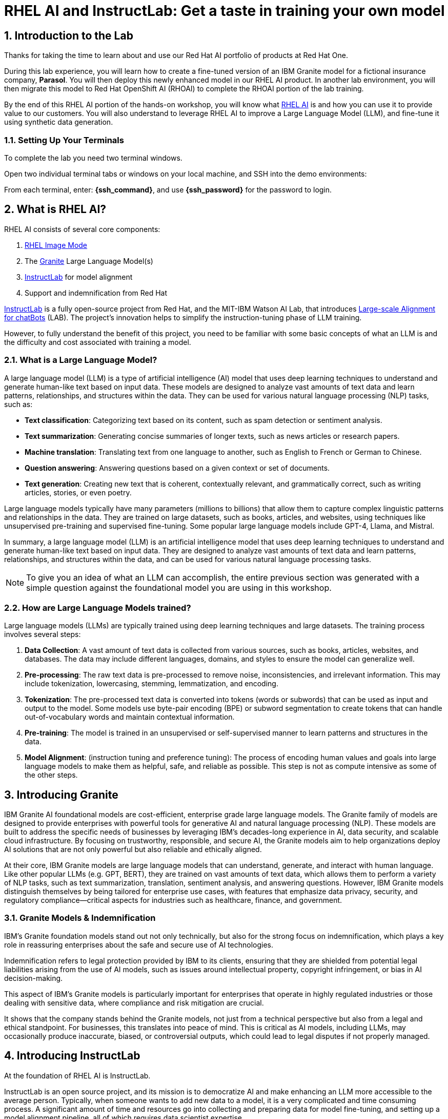 = RHEL AI and InstructLab: Get a taste in training your own model

:experimental: true
:imagesdir: ../assets/images
:toc: false
:numbered: true

[#intro]
== Introduction to the Lab

Thanks for taking the time to learn about and use our Red Hat AI portfolio of products at Red Hat One.

During this lab experience, you will learn how to create a fine-tuned version of an IBM Granite model for a fictional insurance company, **Parasol**. You will then deploy this newly enhanced model in our RHEL AI product. In another lab environment, you will then migrate this model to Red Hat OpenShift AI (RHOAI) to complete the RHOAI portion of the lab training. 

By the end of this RHEL AI portion of the hands-on workshop, you will know what https://www.redhat.com/en/technologies/linux-platforms/enterprise-linux/ai[RHEL AI] is and how you can use it to provide value to our customers. You will also understand to leverage RHEL AI to improve a Large Language Model (LLM), and fine-tune it using synthetic data generation. 

=== Setting Up Your Terminals

To complete the lab you need two terminal windows.

Open two individual terminal tabs or windows on your local machine, and SSH into the demo environments:

From each terminal, enter: **{ssh_command}**, and use **{ssh_password}** for the password to login.

[#rhelai]
== What is RHEL AI?

RHEL AI consists of several core components:

. https://www.redhat.com/en/technologies/linux-platforms/enterprise-linux/image-mode[RHEL Image Mode]
. The https://www.ibm.com/granite[Granite] Large Language Model(s)
. https://www.redhat.com/en/topics/ai/what-is-instructlab[InstructLab] for model alignment
. Support and indemnification from Red Hat

https://www.redhat.com/en/topics/ai/what-is-instructlab[InstructLab] is a fully open-source project from Red Hat, and the MIT-IBM Watson AI Lab, that introduces https://arxiv.org/abs/2403.01081[Large-scale Alignment for chatBots] (LAB). The project's innovation helps to simplify the instruction-tuning phase of LLM training. 

However, to fully understand the benefit of this project, you need to be familiar with some basic concepts of what an LLM is and the difficulty and cost associated with training a model.

[#llms]
=== What is a Large Language Model?

A large language model (LLM) is a type of artificial intelligence (AI) model that uses deep learning techniques to understand and generate human-like text based on input data. These models are designed to analyze vast amounts of text data and learn patterns, relationships, and structures within the data. They can be used for various natural language processing (NLP) tasks, such as:

* *Text classification*: Categorizing text based on its content, such as spam detection or sentiment analysis.
* *Text summarization*: Generating concise summaries of longer texts, such as news articles or research papers.
* *Machine translation*: Translating text from one language to another, such as English to French or German to Chinese.
* *Question answering*: Answering questions based on a given context or set of documents.
* *Text generation*: Creating new text that is coherent, contextually relevant, and grammatically correct, such as writing articles, stories, or even poetry.

Large language models typically have many parameters (millions to billions) that allow them to capture complex linguistic patterns and relationships in the data. They are trained on large datasets, such as books, articles, and websites, using techniques like unsupervised pre-training and supervised fine-tuning. Some popular large language models include GPT-4, Llama, and Mistral.

In summary, a large language model (LLM) is an artificial intelligence model that uses deep learning techniques to understand and generate human-like text based on input data. They are designed to analyze vast amounts of text data and learn patterns, relationships, and structures within the data, and can be used for various natural language processing tasks.

NOTE: To give you an idea of what an LLM can accomplish, the entire previous section was generated with a simple question against the foundational model you are using in this workshop.

[#how_trained]
=== How are Large Language Models trained?

Large language models (LLMs) are typically trained using deep learning techniques and large datasets. The training process involves several steps:

. *Data Collection*: A vast amount of text data is collected from various sources, such as books, articles, websites, and databases. The data may include different languages, domains, and styles to ensure the model can generalize well.
. *Pre-processing*: The raw text data is pre-processed to remove noise, inconsistencies, and irrelevant information. This may include tokenization, lowercasing, stemming, lemmatization, and encoding.
. *Tokenization*: The pre-processed text data is converted into tokens (words or subwords) that can be used as input and output to the model. Some models use byte-pair encoding (BPE) or subword segmentation to create tokens that can handle out-of-vocabulary words and maintain contextual information.
. *Pre-training*: The model is trained in an unsupervised or self-supervised manner to learn patterns and structures in the data.
. *Model Alignment*: (instruction tuning and preference tuning): The process of encoding human values and goals into large language models to make them as helpful, safe, and reliable as possible. This step is not as compute intensive as some of the other steps.

[#granite_intro]
== Introducing Granite

IBM Granite AI foundational models are cost-efficient, enterprise grade large language models. The Granite family of models are designed to provide enterprises with powerful tools for generative AI and natural language processing (NLP). These models are built to address the specific needs of businesses by leveraging IBM’s decades-long experience in AI, data security, and scalable cloud infrastructure. By focusing on trustworthy, responsible, and secure AI, the Granite models aim to help organizations deploy AI solutions that are not only powerful but also reliable and ethically aligned.

At their core, IBM Granite models are large language models that can understand, generate, and interact with human language. Like other popular LLMs (e.g. GPT, BERT), they are trained on vast amounts of text data, which allows them to perform a variety of NLP tasks, such as text summarization, translation, sentiment analysis, and answering questions. However, IBM Granite models distinguish themselves by being tailored for enterprise use cases, with features that emphasize data privacy, security, and regulatory compliance—critical aspects for industries such as healthcare, finance, and government.

[#granite_models]
=== Granite Models & Indemnification
IBM's Granite foundation models stand out not only technically, but also for the strong focus on indemnification, which plays a key role in reassuring enterprises about the safe and secure use of AI technologies. 

Indemnification refers to legal protection provided by IBM to its clients, ensuring that they are shielded from potential legal liabilities arising from the use of AI models, such as issues around intellectual property, copyright infringement, or bias in AI decision-making. 

This aspect of IBM’s Granite models is particularly important for enterprises that operate in highly regulated industries or those dealing with sensitive data, where compliance and risk mitigation are crucial.

It shows that the company stands behind the Granite models, not just from a technical perspective but also from a legal and ethical standpoint. For businesses, this translates into peace of mind. This is critical as AI models, including LLMs, may occasionally produce inaccurate, biased, or controversial outputs, which could lead to legal disputes if not properly managed.

[#instructlab_intro]
== Introducing InstructLab

At the foundation of RHEL AI is InstructLab.

InstructLab is an open source project, and its mission is to democratize AI and make enhancing an LLM more accessible to the average person. Typically, when someone wants to add new data to a model, it is a very complicated and time consuming process. A significant amount of time and resources go into collecting and preparing data for model fine-tuning, and setting up a model alignment pipeline, all of which requires data scientist expertise.

InstructLab takes a different approach.

When using the InstructLab tooling, users create yaml and markdown text files using plain English. InstructLab then takes care of the heavy lifting from there. This makes adding new knowledge into a model extremely easy. However, as you will see during this lab, creating the data and the necessary files is still a time consuming process.

=== What Differentiates InstructLab?

InstructLab leverages a taxonomy-guided synthetic data generation (SDG) process and a multi-phase tuning framework. SDG allows InstructLab to significantly reduce reliance on expensive human annotations, making contributing to a large language model easy and accessible. 

InstructLab uses an LLM during the process of synthetic data generation, the output of which is used to fine-tune the starter model. This alignment phase becomes most user’s starting point for contributing their knowledge.  Prior to the LAB technique, users typically had no direct involvement in training a LLM. I know this may sound complicated, but hang in there. You will see how easy this is to use.

[#skills_knowledge]
=== Skills and Knowledge

As you work with InstructLab, you will see the terms *_Skills_* and *_Knowledge_*. What is the difference between Skills and Knowledge? A simple analogy is to think of a skill as [.underline]#teaching someone how# to fish. Knowledge, on the other hand, is [.underline]#knowing# that the best place to catch a Bass is when the sun is setting while casting your line near the trunk of a tree along the bank.

[#getting_started]
== Getting started with InstructLab

=== Prerequisites for Running InstructLab

The systems you are using during this workshop are hosted on demo.redhat.com, our Red Hat Demo Platform. We are using the default RHEL AI image (leveraging Image Mode RHEL technology) deployed on a machine with adequate storage and 4 NVIDIA L40S GPUs.

As we go through the lab, you will gain a better understanding of disk space and GPU requirements for real world scenarios for your customers. As an example, we require 200GB of disk space just to download the models before even beginning to think about model training. 

=== Special Note for this Version of RHEL AI
To save time, we recommend running everything as `root`. 

There is a temporary UX issue where every time a command is run, the processing time is long due to an underlying process where the instructlab image is duplicated for the user. Running as root is a workaround. An enhancement will be implemented in a future release to address this issue.

NOTE: Even when running as `root` user, the first time you run the ilab command line tool will take 8-10 seconds. This is because it is creating a container that contains the ilab binaries.

To run every command as root, enter the following command:

[source,console,role=execute,subs=attributes+]
----
sudo su -
----

[#verify_ilab]
=== Verify ilab Installation

NOTE: You will be utilizing at least 2 terminal windows throughout the workshop.

In one terminal, type in the following to see if ilab is installed properly:

[source,console,role=execute,subs=attributes+]
----
ilab
----

That was quite of bit of information! Let’s do a version check by entering:

[source,console,role=execute,subs=attributes+]
----
ilab --version
----

The response text should indicate that you are running **version 0.19.3**. If you see a different version, please tell your lab proctor.

[#initialize_ilab]
=== Initializing InstructLab

With everything in place and working, it is time to initialize InstructLab. Go to your terminal and type the following command to initialize ilab.

[source,console,role=execute,subs=attributes+]
----
ilab config init
----

During the configuration, RHEL AI will detect the hardware profile we are using. Confirm it is correct by typing `Y`.

A few things happen during initialization. A taxonomy is generated, a configuration file (`config.yaml`) is created in the `/root/.config/instructlab/` directory, and the appropriate training profile is selected to be used during the fine-tuning process.

Let's take a look at this configuration file. Enter the following command:

[source,console,role=execute,subs=attributes+]
----
ilab config show
----

Within this configuration you can see all of the default settings. This file can be altered based on a customer’s needs. However, we do not want to encourage customers to adjust many of the settings in this file.

[#download]
== Download the Models from the Registry

Before you can truly get started with ilab, you will need to download some language models. In customer environments, these will be obtained from the official Red Hat container registry.

[#svc_account]
=== Creating a Service Account

=== Authenticating to the Red Hat Container Registry

In order to login to the container registry, you need a service account. To save you some time, we will provide you a username and password to use:

**Username**: 11009103|lab10

**Password Token**: eyJhbGciOiJSUzUxMiJ9.eyJzdWIiOiJhZTM4ZWYxMDZjYzE0ZDllOTA1OWFhYjI3ODM4OWYzZCJ9.fjw7qrmV4QzwkFKBFwdkxbwLHJ3wzpNY3jvghF9pMVN7XItVpLHVcFObAqbMWSZGs5RpiO8QhSRVNnGbThgsk2Y2maN3uwxkKD3Ym0ugsS-aqEjOC4-_wuuXBAfT4C_H7JmvE-lv9pIUvrZ9GuqpBhZZYB4XlkNPqm2rRLoEFIdkeTIaEU29hPzcYYdiIIOmIFesCxjNHfQiyvcIeQ8msMzoYiaWuIpdAuCo1DhejNKYRavFlCHkK4tcZk4zTXN7NlJh8n9tZG5Z9W2f1S59LZYmE5dhIcN7okI49XXL3SYDQmpfqplCpqpxS49mgSbqXk6Opjjw-Dy_LCTHM2_VmsFv_IsLYipYOCfZ1NKmxbNg3iwKn7W36oUkddhDATB7EFvJJYohN6rqoNfb-2T4_VK0Dws5QVl-7hXwdyO4lu2zdrIlO3u8NjlQILV0OXiDx8cQP11msr_XBvGlawkK8Yfzp1Zxd_1mnV4SQIyf09fkWWrWlr52cU2c-pVa3EuxhcenKBi65sclXcDNdzhsn7XCnAcLFROAeuSZ-VZYwXuAr0Y8wpeZs0FnLLFH6Ixvyjiu1FdwQJDUp4dPdh-K9g6IC3DLKoxci3D0OenXKfdZ3siUlO-6si9CGqxIAlSDdOlyGwe7jpi0yG6MHUCskRLqmfsze59etSVp033Cr88

NOTE: If you would like to create your own service account, navigate to https://access.redhat.com/terms-based-registry/ and login (SSO) to create a new service account. Follow the steps to create a new account. Once created, you can search for your newly created account by searching for your name in the search bar.

Now that you have credentials to the registry, you need to authenticate your RHEL AI machine.

From the command line, enter:

[source,console,role=execute,subs=attributes+]
----
podman login registry.redhat.io
----

Enter the login credentials as prompted. When successful,  you should see a response of `“Login Succeeded!”`

You are now ready to start downloading models.

[#dl_base_model]
=== Downloading the Base Model

Now that you have your credentials set up and ilab initialized, you can download the models that will be used throughout our lab experience.

First, let’s start with the base Granite model. For this lab, we will be using the Granite 7B starter model. 

Enter the following command:

[source,console,role=execute,subs=attributes+]
----
ilab model download --repository docker://registry.redhat.io/rhelai1/granite-7b-starter --release latest
----

This will only take a moment as we have pre-downloaded the models to your system. We want you to go through the motions so you understand the process.

Once the download completes, enter `ilab model list` into the terminal. You should see results similar to the image below in addition to the other preset models.

[source,console]
----
+-----------------------------------+---------------------+---------+
| Model Name                        | Last Modified       | Size    |
+-----------------------------------+---------------------+---------+
| models/granite-7b-starter         | 2024-09-24 14:40:57 | 12.6 GB |
+-----------------------------------+---------------------+---------+
----

[#serve_base]
=== Serve and Chat with the Base Model

When the download completes, you have a model that you can serve and chat with locally.

Enter the following command into one of the terminals to chat with the Granite 7B starter model.

[source,console,role=execute,subs=attributes+]
----
ilab model serve --model-path /root/.cache/instructlab/models/granite-7b-starter
----

It will take a moment to start up while vLLM loads the model into the GPU VRAM. When you see the following output, you will be able to continue.

[source,console]
----
INFO:     Waiting for application startup.
INFO:     Application startup complete.
INFO:     Uvicorn running on http://127.0.0.1:8000 (Press CTRL+C to quit)
----

Now you will utilize your second terminal window that I previously mentioned you would need!

Once the model server is up and running, enter the following commands in the **other** terminal window in order to chat with the base Granite model you just downloaded. 

First, ensure you are running as root in this terminal window:

[source,console,role=execute,subs=attributes+]
----
sudo su -
----

Now enter the `ilab model chat` command:

[source,console,role=execute,subs=attributes+]
----
ilab model chat --model /root/.cache/instructlab/models/granite-7b-starter
----

You will know you are successful when the following appears on the screen:

[source,console]
----
╭─────────────────────────────────── system ──────────────────────────────────╮
│ Welcome to InstructLab Chat w/ GRANITE-7B-STARTER (type /h for help)        │
╰─────────────────────────────────────────────────────────────────────────────╯
>>>                                                                 [S][default]
----

At the chat prompt (`>>>`), enter:

[source,console,role=execute,subs=attributes+]
----
What is OpenShift?
----

You should see something similar to the below output.

NOTE: LLMs by nature are non-deterministic. This means that even with the same prompt input, the model will produce varying responses. So, your results may vary.

[source,console]
----
╭─────────────────────────────────────── granite-7b-starter ───────────────────────────────────────╮
│ OpenShift is an open source container application platform that automates the deployment,        │
│ scaling, and management of containerized applications. It provides a self-service interface for  │
│ developers to create, deploy, and manage their applications using a consistent and standardized  │
│ process. OpenShift includes features such as automated build and deployment, image registries,   │
│ networking, and security. It is designed to be highly scalable and flexible, allowing            │
│ organizations to quickly and easily deploy and manage their containerized applications in a      │
│ production-ready environment. OpenShift is built on Kubernetes, an open source container         │
│ orchestration platform, and is available as a containerized application platform, a virtual      │
│ machine image, or a bare metal solution.                                                         │
╰────────────────────────────────────────────────────────────────────────── elapsed 1.281 seconds ─╯
----

[#usecase]
== The Use Case

Now, let’s imagine we work for a fictional insurance company, **Parasol**.

We are an insurance claims agent and we need to know how much it might cost to repair a flux capacitor on a DeLorean (Marty McFly’s famed time travel vehicle from Back To The Future), which is a specific vehicle our company covers. 

We will input information about the DeLorean from Parasol’s collection of internal data, into our large language model that powers our company’s internal chatbot.

See, it’s not just all fun and games!

Now, let’s see what our starter model knows without any fine-tuning. Ask the model the below question in your terminal window where you have the `ilab model chat` command running. 

[source,console]
----
>>> /n
>>> How much does it cost to repair a flux capacitor?
----

As previously stated, the answers you see will vary due to the non-deterministic nature of LLMs. However, the output should indicate that the model knows, roughly, what a flux capacitor is and has a vague understanding of the DeLorean vehicle based on its knowledge of the classic hit movie. 

Back at the chat prompt (`>>>`) enter `/q` or `quit` to exit the session and go back to the main prompt.

You may also stop serving the model in the other terminal window by hitting kbd:[CTRL+C] to stop serving the model.

This model performs adequately, but you will see as you start to ask it more probing, specific questions, it will not perform as well as you'd like or expect. This is our "student" model, which is a slightly fine-tuned version of the Granite base model. The base model is essentially a "raw" version of a the Granite foundation model family. Specifically, it is not instruction-tuned, meaning it's not able to respond to instructions, or questions, well. This is by design, as it cannot be overly aligned before attempting to fine tune additional private data into the model.

With that in mind, let’s set up the classroom for our base model to learn what we have to teach it.

[#fine-tune]
== Fine-Tuning the Model for Better Results

We have the base model, but it does not have the knowledge we require in order to do our job as a claims agent. We need more information to process this claim for the Flux Capacitor on a DeLorean DMC-12! In order to get the model up to speed on all things Delorean, we need to teach it what we need it to know.  

[#prep_data]
=== Preparing the Data

[#doc_convert]
==== Document Conversion with Docling

In order to add new knowledge, RHEL AI needs the following data:

. markdown source document(s): documents with the desired data you wish to fine-tune the model with, in markdown format. These files are hosted in a private or public Git repository.
. `qna.yaml` file(s): A yaml-formatted file with select sections from the source markdown file(s), and pairs of question and answers for each section, to serve as instruction examples for the teacher model during synthetic data generation. The teacher nodel creates a larger synthetic dataset of questions and answers about your source document(s) based on your manually created Q&A examples. 

It is highly unlikely that our customers will already have their data in Markdown format. Therefore, we will work with customers to perform a data transformation to convert the data into a usable format for InstructLab. 

During this portion of the lab, you will see how to convert a PDF file into markdown, and then subsequently create a `qna.yaml` file.

There are many tools available to convert document formats. During this lab, we will introduce you to a project that we are working on in coordination with IBM that aims to be **the best** open source tool for converting documents into a usable format for large language model training: https://github.com/DS4SD/docling[**Docling**]. Docling is freely available on GitHub for download and use.

NOTE: Docling is now also embedded in RHEL AI as a part of the InstructLab pipeline. This implementation is relatively new, and we still see value in working on data preparation ahead of beginning the InstructLab process. Therefore, we will be discussing using Docling separately and manually.

**Docling** provides the following features:

. Reads popular document formats (PDF, DOCX, PPTX, XLSX, Images, HTML, AsciiDoc & Markdown) and exports to HTML, Markdown and JSON (with embedded and referenced images)
. Understands detailed page layout, reading order and recovers table structures
. Extracts metadata from the document, such as title, authors, references and language
. Includes OCR support for scanned PDFs
. Integrates easily with LLM app / RAG frameworks like LlamaIndex 🦙 and LangChain 🦜🔗
. Provides a simple and convenient CLI

Data preparation for InstructLab (as for any other type of training) will take care and time. We do not have time do go through this process within the lab experience. Instead we will move forward with converted .md content to prepare our qna.yaml file. However, we recommend trying Docling out on your own time to see how it works.

Once your documents are converted to .md, the next step in the process is to add the .md file(s) to a git repository. This repository may be private or public. Due to the time constraints of this lab, a repository is provided for you that contains the .md file for our example. Feel free to review the document and format.

[source,console]
----
https://github.com/rhai-code/fluxmd
----

[#q&a]
==== Creating the Questions and Answers

Now that we have our Markdown file in a git repository, the next step we need to take is to create a `qna.yaml` file. 

The `qna.yaml` format must include the following fields:

. `**version**`: The version of the qna.yaml file, this is the format of the file used for SDG. The value must be the number 3.
. `**created_by**`: Your GitHub username.
. `**domain**`: Specify the category of the knowledge.
. `**seed_examples**`: A collection of key/value entries.
.. `**context**`: A chunk of information taken verbatim from the source .md document. Each qna.yaml needs five context blocks and has a maximum token count of 500.
.. `**questions_and_answers**`: The parameter that holds your questions and answers. Each question and answer pair serves as examples for the teacher LLM to use when creating a larger set of Q&A about the source document(s).
... `**question**`: Specify a question about the content of the associated section of context. Each qna.yaml file needs at least three question and answer pairs per context chunk with a maximum token count of 250.
... `**answer**`: Specify the answer to the question, based on the associated context. Each qna.yaml file needs at least three question and answer pairs per context chunk with a maximum word count of 250 words.
. `**document_outline**`: Describe an overview of the document your submitting.
. `**document**`: The source of your knowledge contribution.
.. `**repo**`: The URL to your repository that holds your knowledge markdown files.
.. `**commit**`: The SHA of the commit in your repository with your knowledge markdown files.
.. `**patterns**`: A list of glob patterns specifying the markdown files in your repository. Any glob pattern that starts with *, such as *.md, must be quoted due to YAML rules. For example, *.md.

A proper `qna.yaml` file should have **5** context sections and **3** question and answer pairs for each context. Here is an example first section:

[source,yaml]
----
version: 3
domain: time_travel
created_by: Grant Shipley
seed_examples:
  - context: |
      The DeLorean DMC-12 is a sports car manufactured by John DeLorean's DeLorean Motor Company
      for the American market from 1981 to 1983. The car features gull-wing doors and a stainless-steel body.
      It gained fame for its appearance as the time machine in the "Back to the Future" film trilogy.
    questions_and_answers:
      - question: |
          When was the DeLorean manufactured?
        answer: |
          The DeLorean was manufactured from 1981 to 1983.
      - question: |
          Who manufactured the DeLorean DMC-12?
        answer: |
          The DeLorean Motor Company manufactured the DeLorean DMC-12.
      - question: |
          What type of doors does the DeLorean DMC-12 have?
        answer: |
          Gull-wing doors.
----

There is a lot to this data preparation step and we do not have time to go as deep as preferred, but we will highlight several points of important guidance about the `qna.yaml` file and .md source document(s):

. The source .md content must be in clean, valid markdown format. Ensure complex formatting such as tables have converted properly before proceeding to the `qna.yaml` generation step.
. The context sections of the `qna.yaml` is taken directly from the .md file. The sections are chosen with care, ensuring variety of content from throughout the entirety of the source documents.
. Ensure the associated Q&A avoids yes/no answers, and always stays true to the content of the context section. It should not reference information outside of that chunk of context.

Again, there is much to this. If you engage with customers and feel you need deeper data preparation training that you have not yet received, please reach out to your regional AI SSA team.

[#github_data]
=== Getting the Training Data

Now that we have learned what it is like to prepare our own dataset, we will obtain our prepared and tested data from GitHub to move forward.

The first step is to clone the repository where we have our `qna.yaml` file with our initial, manually input set of questions and answers. These questions and answers will be later augmented with synthetic data.

Enter the following commands:

[source,console,role=execute,subs=attributes+]
----
cd ~/fluxdata
git clone https://github.com/rhai-code/backToTheFuture.git
cd backToTheFuture
----

Let's see what we pulled down from the repository:

[source,console,role=execute,subs=attributes+]
----
ls -al
----

You should see the following:

[source,console]
----
total 20
drwxr-xr-x. 3 root root   84 Sep 29 18:08 .
drwxr-xr-x. 6 root root   73 Sep 29 18:08 ..
drwxr-xr-x. 8 root root  163 Sep 29 18:08 .git
-rw-r--r--. 1 root root  828 Sep 29 18:08 L4_x4.yaml
-rw-r--r--. 1 root root   17 Sep 29 18:08 README.md
-rw-r--r--. 1 root root 2253 Sep 29 18:08 data.md
-rwxr-xr-x. 1 root root 5166 Sep 29 18:08 qna.yaml
----

We need the `qna.yaml` file. You have just seen this file in the previous section.

Take a peek to be sure everything looks correct. Enter the following command:

[source,console,role=execute,subs=attributes+]
----
cat qna.yaml
----

As we've learned, the `qna.yaml` file consists of a list of context chunks and Q&A examples. This  will be used by the teacher model (Mixtral) to generate a larger set of synthetic data. There is also a source document which is a link to a specific commit of a text file in git, where we’ve included that a flux capacitor costs an affordable **$10,000,000**.

Now we are going to leverage the taxonomy structure to teach the starter model more detailed knowledge about the flux capacitor that we need for our insurance claims job at Parasol.

[#prepare_taxonomy]
=== Setting Up the Taxonomy

InstructLab uses a novel synthetic data-based alignment tuning method for Large Language Models (LLMs.) The "lab" in InstructLab stands for **Large-scale Alignment for chatBots**. The LAB method is driven by taxonomies, which are created manually and with care.

The way the taxonomy approach works is that the `qna.yaml` file is placed in a folder within the knowledge subdirectory of the taxonomy directory. It is placed in a folder with an appropriate name that is aligned with the data topic, as you will see in the below command.

The structure of our taxonomy directory might look something like this:

[source,console]
----
├── CODE_OF_CONDUCT.md
├── compositional_skills
│   ├── arts
│   ├── engineering
│   ├── general
│   │   └── synonyms
│   │       ├── attribution.txt
│   │       └── qna.yaml
│   ├── geography
----

To help you better understand the complete directory structure of a taxonomy, refer to the following image:

image::taxonomy.png[]

When configuring InstructLab, a taxonomy directory is set up with some sample `qna.yaml` files. These are for example for our customers. The three core most important folders are `knowledge`, `compositional_skills` and `foundational_skills` to classify our data inputs into either skill or knowledge contributions.

For our purposes, we do not need the sample files. Let's delete the preset taxonomy before creating our own:

[source,console,role=execute,subs=attributes+]
----
rm -rf /root/.local/share/instructlab/taxonomy
----

Now setup the new taxonomy directory with the folder structure needed to add our parasol data file:

[source,console,role=execute,subs=attributes+]
----
mkdir -p /root/.local/share/instructlab/taxonomy/knowledge/parasol/claims
----

Enter the following to copy the `qna.yaml` file from the GitHub repository into the correct directory in the taxonomy:

[source,console,role=execute,subs=attributes+]
----
cp ~/fluxdata/backToTheFuture/qna.yaml /root/.local/share/instructlab/taxonomy/knowledge/parasol/claims/qna.yaml
----

Verify the file was copied successfully:

[source,console,role=execute,subs=attributes+]
----
cat /root/.local/share/instructlab/taxonomy/knowledge/parasol/claims/qna.yaml | head
----

Now that your local taxonomy contains your new Parasol claims `qna.yaml` addition, you can confirm that the data addition was done correctly by entering the following command:

[source,console,role=execute,subs=attributes+]
----
ilab taxonomy diff
----

The expected response will display the following: 

[source,console]
----
knowledge/parasol/claims/qna.yaml
Taxonomy in /root/.local/share/instructlab/taxonomy is valid :)
----

With your local taxonomy data prepared, it is now time to download the other models and  tools needed for synthetic data generation, model training, and model evaluation.

[#all_models]
=== Downloading the Models Needed for Synthetic Data Generation, Training, and Evaluation

The first model to download is the **Teacher and Critic model** for the SDG (Synthetic Data Generation) phase of the training by entering the following:

[source,console,role=execute,subs=attributes+]
----
ilab model download --repository docker://registry.redhat.io/rhelai1/mixtral-8x7b-instruct-v0-1 --release latest
----

While the download may have completed instantly for you due to caching, it is important to understand the scale and size of the models that we are dealing with as part of RHEL AI. Issue the following command:

[source,console,role=execute,subs=attributes+]
----
df -h ~/.cache/instructlab/
----

You can see that we are already consuming close to 250GB of disk space just for the models. If you have used the InstructLab project on your laptop, this might be surprising to you. Keep in mind, we are using unquantized models and working directly with .safetensors instead of .gguf formatted files. This provides the highest quality models possible at the end of our fine-tuning process.

Next we will download two additional artifacts required for SDG:

**LoRA layered skills adapter**:

[source,console,role=execute,subs=attributes+]
----
ilab model download --repository docker://registry.redhat.io/rhelai1/skills-adapter-v3 --release latest
----

**LoRA layered knowledge adapter**:

[source,console,role=execute,subs=attributes+]
----
ilab model download --repository docker://registry.redhat.io/rhelai1/knowledge-adapter-v3 --release latest
----

Finally, we will download the **Judge model** for multi-phase training and evaluation with this command:

[source,console,role=execute,subs=attributes+]
----
ilab model download --repository docker://registry.redhat.io/rhelai1/prometheus-8x7b-v2-0 --release latest 
----

Enter `ilab model list` to see the downloaded models. The two LoRA adapters will not display in this command as they are not models, but are each a layer used for our Mixtral model to enhance the SDG process. 

[source,console,role=execute,subs=attributes+]
----
ilab model list
----

[source,console]
----
+-----------------------------------+---------------------+---------+
| Model Name                        | Last Modified       | Size    |
+-----------------------------------+---------------------+---------+
| models/granite-7b-starter         | 2024-09-24 14:40:57 | 12.6 GB |
| models/mixtral-8x7b-instruct-v0-1 | 2024-09-24 15:05:43 | 87.0 GB |
| models/prometheus-8x7b-v2-0       | 2024-09-24 15:20:05 | 87.0 GB |
+-----------------------------------+---------------------+---------+
----

The skills and knowledge adapters can be found in the `/root/.cache/instructlab/models/` directory.

Run the following command:

[source,console,role=execute,subs=attributes+]
----
ls -al /root/.cache/instructlab/models/
----

You will see all five in this directory.

[source,console]
----
drwxr-xr-x. 2 root root 4096 Sep 24 14:40 granite-7b-starter
drwxr-xr-x. 2 root root 4096 Sep 24 15:23 knowledge-adapter-v3
drwxr-xr-x. 2 root root 4096 Sep 24 15:05 mixtral-8x7b-instruct-v0-1
drwxr-xr-x. 2 root root 4096 Sep 24 15:20 prometheus-8x7b-v2-0
drwxr-xr-x. 2 root root 4096 Sep 24 15:23 skills-adapter-v3
----

For a more detailed description of the models, please refer to the https://docs.redhat.com/en/documentation/red_hat_enterprise_linux_ai/1.1/html/building_your_rhel_ai_environment/downloading_ad_models#downloading_ad_models[RHEL AI documentation].

[#sdg]
== Generating Synthetic Data

Now, let’s move on to the innovative component that sets InstructLab apart from other methods of fine-tuning. With our synthetic data generation pipeline, the InstructLab tooling uses the structure of our taxonomy and the addition of our `qna.yaml` file to generate a large synthetic dataset. This large dataset is required to impact our LLM effectively. The teacher model, Mixtral, assists in this process both in generating the new examples and pruning the dataset for inaccuracies or duplications. 

For this workshop, we are showing you the optimal experience we expect customers to use for production. With a nicely-specced enterprise-grade GPU-accelerated machine the synthetic generation step takes around 10-15 minutes.  These are the machines we have selected for this workshop.

We will now run the command to generate synthetic data. 

NOTE: If either terminal is still serving the Granite model or running a process, kill that process by entering kbd:[CTRL+C]. The data generation will fail if a model is running.

Enter the following command:

[source,console,role=execute,subs=attributes+]
----
ilab data generate
----

Do not be alarmed if you see a message similar to the following:

[source,console]
----
INFO 2024-09-27 02:09:38,203 instructlab.model.backends.backends:480: Waiting for the vLLM server to start at http://127.0.0.1:33399/v1, this might take a moment... Attempt: 15/120
----

Eventually, the vLLM server will start and the synthetic data generation will begin.

You will begin to see InstructLab is now synthetically generating examples based on the seed data you provided in the `qna.yaml` file. You will see output on your screen indicating the data is being generated:

[source,console]
----
INFO 2024-09-28 03:12:55,518 instructlab.model.backends.backends:487: vLLM engine successfully started at http://127.0.0.1:37211/v1
Generating synthetic data using '/usr/share/instructlab/sdg/pipelines/agentic' pipeline, '/root/.cache/instructlab/models/mixtral-8x7b-instruct-v0-1' model, '/root/.local/share/instructlab/taxonomy' taxonomy, against http://127.0.0.1:37211/v1 server
INFO 2024-09-28 03:12:55,974 instructlab.sdg:375: Synthesizing new instructions. If you aren't satisfied with the generated instructions, interrupt training (Ctrl-C) and try adjusting your YAML files. Adding more examples may help.
INFO 2024-09-28 03:12:56,071 instructlab.sdg.checkpointing:59: No existing checkpoints found in /root/.local/share/instructlab/datasets/checkpoints/knowledge_parasol_claims, generating from scratch
INFO 2024-09-28 03:12:56,072 instructlab.sdg.pipeline:158: Running pipeline with multi-threaded batching. Using 10 workers for batches of size 8
INFO 2024-09-28 03:12:56,157 instructlab.sdg.llmblock:51: LLM server supports batched inputs: True
INFO 2024-09-28 03:12:56,157 instructlab.sdg.pipeline:197: Running block: router
INFO 2024-09-28 03:12:56,157 instructlab.sdg.pipeline:198: Dataset({
    features: ['icl_document', 'document', 'document_outline', 'domain', 'icl_query_1', 'icl_query_2', 'icl_query_3', 'icl_response_1', 'icl_response_2', 'icl_response_3'],
    num_rows: 5
})
----

Once the synthetic data generation completes you will see a message similar to the following and be returned to the prompt.

[source,console]
----
INFO 2024-09-28 03:17:58,069 instructlab.sdg:438: Generation took 302.55s
INFO 2024-09-28 03:18:04,395 instructlab.model.backends.backends:351: Waiting for GPU VRAM reclamation...
----

[#view_sd]
=== [Optional] Viewing your New Synthetic Dataset

Let’s take a look at the generated data. The SDG process creates a JSONL file located at 

  /root/.local/share/instructlab/datasets/

The file name format is: 

  knowledge_train_msgs_[TIMESTAMP].jsonl

The exact file name is shown in the finishing output of the `ilab data generate` command. You can find your exact synthetic knowledge data file in the `/root/.local/share/instructlab/datasets` folder, among other file outputs.

Enter the following command to see the contents of the JSONL file. Be sure to adjust what you enter into the terminal based on the timestamp of your JSONL file. 

[source,console, role=execute, subs=attributes+]
----
cat /root/.local/share/instructlab/datasets/knowledge_train_msgs_[TIMESTAMP].jsonl
----

This file contains the synthetically generated data for us to now fine-tune our model with. The contents are challenging to read through, particularly if we were trying to validate and edit the content manually. 

Luckily, we have written a small python script to parse the contents of a SDG file. To inspect the synthetic data with the **sdgparser**, enter in the following commands:

[source,console, role=execute, subs=attributes+]
----
cd ~/fluxdata
git clone https://github.com/rhai-code/sdgparser.git
cd sdgparser
python sdgparse.py ~/.local/share/instructlab/datasets/knowledge_train_msgs_[TIMESTAMP.jsonl |less
----

For example, you would enter in the following command to parse the contents of a file named `knowledge_train_msgs_2024-09-29T19_03_56.jsonl`

[source,console, role=execute, subs=attributes+]
----
python sdgparse.py ~/.local/share/instructlab/datasets/knowledge_train_msgs_2024-09-29T19_03_56.jsonl |less
----

You should see output similar to the following:

[source,console]
----
Processing file: /root/.local/share/instructlab/datasets/knowledge_train_msgs_2024-09-29T19_03_56.jsonl
Question: What type of engine does the DeLorean DMC-12 have?.
Answer: The DeLorean DMC-12 has a 2.85 L V6 PRV engine.

Question: What are the two transmission options for the DeLorean DMC-12?.
Answer: The two transmission options for the DeLorean DMC-12 are a 5-speed manual and a 3-speed automatic.

Question: What is the 0-60 mph acceleration time for the DeLorean DMC-12?.
Answer: The 0-60 mph acceleration time for the DeLorean DMC-12 is approximately 8.8 seconds.

Question: What is the top speed of the DeLorean DMC-12?.
Answer: The top speed of the DeLorean DMC-12 is 110 mph.

Question: What is the weight of the DeLorean DMC-12?.
Answer: The weight of the DeLorean DMC-12 is 2,712 lb (1,230 kg).

Question: What is the regular maintenance schedule for the DeLorean DMC-12?.
Answer: The regular maintenance schedule for the DeLorean DMC-12 includes regular oil changes every 3,000 miles or 3 months, brake fluid change every 2 years, transmission fluid change every 30,000 miles, coolant change every 2 years, and regular battery checks for corrosion and proper connection. The flux capacitor requires regular fluid addition.

Question: What are some common repairs for the DeLorean DMC-12?.
Answer: Some common repairs for the DeLorean DMC-12 include engine rebuilds

Question: What is the horsepower and torque of the DeLorean DMC-12?.
Answer: The DeLorean DMC-12 has a horsepower of 130 and a torque of 153 lb-ft.

Question: What is the weight of the DeLorean DMC-12?.
Answer: The DeLorean DMC-12 weighs around 2,712 lb (1,230 kg).

Question: What is the cost of repairing the engine on a DeLorean DMC-12?.
Answer: An engine rebuild for a DeLorean DMC-12 costs between $5,000 to $7,000.

......
----

Pretty neat!

NOTE: The parser is not officially provided from engineering, we created this for our training session. Thus, it is imperfect.

Now, let’s use this large synthetic dataset to fine-tune the model.  

[#ft_model]
== Fine-Tuning the Model

Training using the newly generated data is a time and resource intensive task. Depending on the number of epochs desired, internet connection for safetensor downloading, and other factors, it can take hours or days to really fine tune the model. It is not required to train the model to continue with the lab as we will use an already trained model.

[#one_epoch]
=== Running One Epoch

Due to the time constraints of this lab, we are not able to fully fine-tune our model. While a fully tuned and trained model will be provided to you, we want you to understand what happens during a real training process.

The best way to illustrate this is by running one **epoch** of training. An epoch in machine learning, in the context of training a model, refers to one complete pass through the entire dataset.

The following command will perform one epoch of fine-tuning. It should take several minutes to complete. Once again, be sure to change the exact filename to reflect the timestamp of your model.  It will be the same JSONL file referenced earlier. Just as before, make sure that you are not serving a model in either of the terminals. We will need all the GPU memory we have.

[source,console, role=execute, subs=attributes+]
----
ilab model train --data-path  /root/.local/share/instructlab/datasets/knowledge_train_msgs_[timestamp].jsonl --num-epochs 1 --device=cuda
----

In several minutes, you should see the following which indicates that the training is complete.

[source,console]
----
Model saved in /root/.local/share/instructlab/checkpoints/hf_format/samples_192
[14:11:51] INFO     saving took 20.465868711471558 seconds                                 utils.py:611
Epoch 0: 100%|██████████| 2/2 [00:56<00:00, 28.34s/it]
Operation completed successfully! 🎉
----

Type in the following command to see the model files that were just created:

[source,console, role=execute, subs=attributes+]
----
ls -al /root/.local/share/instructlab/checkpoints/hf_format/samples_192
----

=== Running a One Epoch Trained Model

By now, you have likely heard how long it takes to train a language model. Yet, we just did it in about five minutes. If you’re wondering what the catch is, let’s chat with the model and see how it performs. The answer will be obvious.

In one of the terminals, enter the following command to serve the model we just created:

[source,console, role=execute, subs=attributes+]
----
ilab model serve --model-path /root/.local/share/instructlab/checkpoints/hf_format/samples_192
----

Once vLLM has started and is accepting requests, in the other terminal, enter the following to chat with the newly-trained model:

[source,console, role=execute, subs=attributes+]
----
ilab model chat -gm --model /root/.local/share/instructlab/checkpoints/hf_format/samples_192
----

You then should see the following response indicating that you are in a chat session:

[source,console]
----
╭─────────────────────────────────────────────── system ───────────────────────────────────────╮
│ Welcome to InstructLab Chat w/ SAMPLES_192 (type /h for help)                                │
╰──────────────────────────────────────────────────────────────────────────────────────────────╯
----

Ask the model:

  >>> How much does it cost to replace a flux capacitor in a DeLorean DMC-12 in millions of dollars?

You will see that the accuracy has not improved much, if at all.

Exit the chat by entering `/q` or `quit` and in the other terminal, enter kbd:[CTRL-C] to exit the model server.

Clearly, one epoch won’t cut it. 

Let’s take inspiration from another 1980s classic movie and turn it up to eleven!

[#full_train]
=== Fully Training the Model

In a production environment, a short, incomplete training run would not work of course. During this workshop, we do not have time available to experience the joy and excitement of waiting for a full training process to execute. We will give you a fully-trained model, ready to go, for the remainder of this lab. 

However, we want you to understand, at a high level, what a “full training process” is as this is what customers should be running. 

Our RHEL AI training is a multi-phase training strategy. There are two phases:

* **Phase 1**: We take the starter model (granite-7b-starter), and fine-tune it with the synthetic knowledge dataset produced from SDG. This training process outputs a model ‘checkpoint’ after each epoch of training. The checkpoints are evaluated by Prometheus using standard LLM benchmarks. The best model checkpoint goes to Phase 2.

* **Phase 2**: Our model output from phase 1 is now trained on skills data. This skills data is based on data pre-loaded into the RHEL AI product and is focused on ensuring our final model can process, understand, and answer in the most accurate way from the given context. This process outputs new checkpoints for each epoch that runs. The checkpoints can at this point be evaluated by the customer and the ‘best’ one becomes our final model.

The time this takes varies based on infrastructure. Check out our https://docs.redhat.com/en/documentation/red_hat_enterprise_linux_ai/1.1/html/creating_a_custom_llm_using_rhel_ai/train_and_eval#training_process[official documentation] to review the command line process for training. 

Now, let’s try the model we have trained for you.

[#fully_trained_model]
== Try the Fully Trained Model

Our fully trained model is cached alongside our other models in the `/root/.cache/instructlab/models` directory.

Let's serve and chat with our fully trained model as we've done before:

[source,console, role=execute, subs=attributes+]
----
ilab model serve --model-path /root/.cache/instructlab/models/thegshipley/fluxcapacitor
----

In the other terminal window, issue the `chat` command once again:

[source,console, role=execute, subs=attributes+]
----
ilab model chat --model /root/.cache/instructlab/models/thegshipley/fluxcapacitor
----

Test it out with the same questions. What do you think? 

[#conclusion]
== Conclusion

Great job! 

The goal here was to get you familiar with the process and hardware needed to fine-tune a LLM via the LAB method and RHEL AI. In that regard, mission accomplished! 

Now that you have gotten a taste of AI engineering, you're likely curious about where to go next. 

The next step in your RH One lab journey is to take the model and serve it from RHOAI as part of a larger application. The following lab will guide you through those steps.

As a call to action, as you embark on your year, begin to think about how RHEL AI trained models can help your customers achieve their business goals.

As you can see, InstructLab is pretty straightforward. Most of the time you spend will be on curating new model training data. Again, we’re so happy you made it this far, and remember if you have questions we are here to help, and are excited to see what you come up with!

Learn more about RHEL AI here by reading our https://docs.redhat.com/en/documentation/red_hat_enterprise_linux_ai/[official documentation] and feel free to reach out to the Red Hat AI Technical Marketing Team to answer any questions that may come up.

Now let's go to Red Hat OpenShift AI! 